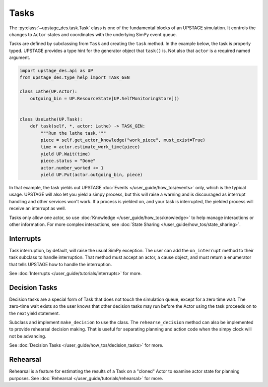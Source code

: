 =====
Tasks
=====

The :py:class:`~upstage_des.task.Task` class is one of the fundamental blocks of an UPSTAGE
simulation. It controls the changes to ``Actor`` states and coordinates with the underlying
SimPy event queue.

Tasks are defined by subclassing from ``Task`` and creating the ``task`` method. In the 
example below, the task is properly typed. UPSTAGE provides a type hint for
the generator object that ``task()`` is. Not also that ``actor`` is a required named
argument.

.. code-block:: python

    import upstage_des.api as UP
    from upstage_des.type_help import TASK_GEN

    class Lathe(UP.Actor):
        outgoing_bin = UP.ResourceState[UP.SelfMonitoringStore]()


    class UseLathe(UP.Task):
        def task(self, *, actor: Lathe) -> TASK_GEN:
            """Run the lathe task."""
            piece = self.get_actor_knowledge("work_piece", must_exist=True)
            time = actor.estimate_work_time(piece)
            yield UP.Wait(time)
            piece.status = "Done"
            actor.number_worked += 1
            yield UP.Put(actor.outgoing_bin, piece)

In that example, the task yields out UPSTAGE :doc:`Events </user_guide/how_tos/events>` only, which is the
typical usage. UPSTAGE will also let you yield a simpy process, but this will raise a warning and is
discouraged as interrupt handling and other services won't work. If a process is yielded on, and your 
task is interrupted, the yielded process will receive an interrupt as well.

Tasks only allow one actor, so use :doc:`Knowledge </user_guide/how_tos/knowledge>` to help
manage interactions or other information. For more complex interactions, see :doc:`State Sharing </user_guide/how_tos/state_sharing>`.

Interrupts
----------

Task interruption, by default, will raise the usual SimPy exception. The user can add the ``on_interrupt`` method
to their task subclass to handle interruption. That method must accept an actor, a cause object, and must return
a enumerator that tells UPSTAGE how to handle the interruption.

See :doc:`Interrupts </user_guide/tutorials/interrupts>` for more.


Decision Tasks
--------------

Decision tasks are a special form of Task that does not touch the simulation queue, except for a zero time wait.
The zero-time wait exists so the user knows that other decision tasks may run before the Actor using the task
proceeds on to the next yield statement.

Subclass and implement ``make_decision`` to use the class. The ``rehearse_decision`` method can also be implemented
to provide rehearsal decision making. That is useful for separating planning and action code when the simpy clock
will not be advancing.

See :doc:`Decision Tasks </user_guide/how_tos/decision_tasks>` for more.

Rehearsal
---------

Rehearsal is a feature for estimating the results of a Task on a "cloned" Actor to examine actor state
for planning purposes. See :doc:`Rehearsal </user_guide/tutorials/rehearsal>` for more.
